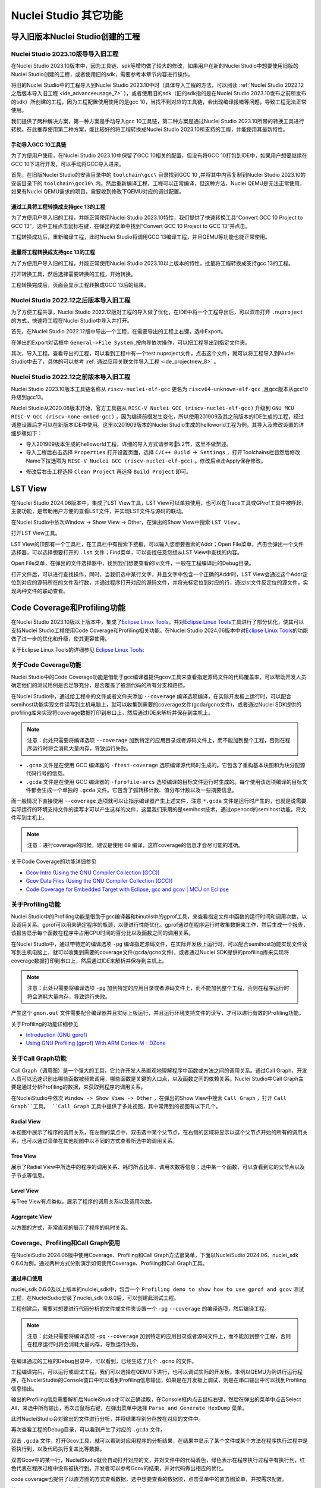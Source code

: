 .. _advanceeusage: 

Nuclei Studio 其它功能
======================

.. _ide_advanceeusage_0:

导入旧版本Nuclei Studio创建的工程
---------------------------------

Nuclei Studio 2023.10版导导入旧工程
~~~~~~~~~~~~~~~~~~~~~~~~~~~~~~~~~~~

在Nuclei Studio 2023.10版本中，因为工具链、sdk等增均做了较大的修改，如果用户在新的Nuclei Studio中想要使用旧版的Nuclei Studio创建的工程，或者使用旧的sdk，需要参考本章节内容进行操作。

将旧的Nuclei Studio中的工程导入到Nuclei Studio 2023.10中时（具体导入工程的方法，可以阅读 :ref:`Nuclei Studio 2022.12之后版本导入旧工程 <ide_advanceeusage_7>` ），或者使用旧的sdk（旧的sdk指的是在Nuclei Studio 2023.10发布之前所发布的sdk）所创建的工程，因为工程配置使用使用的是gcc 10，当找不到对应的工具链，会出现编译报错等问题，导致工程无法正常使用。

|image1|

我们提供了两种解决方案，第一种方案是手动导入gcc 10工具链，第二种方案是通过Nuclei Studio 2023.10所带的转换工具进行转换。在此推荐使用第二种方案，能比较好的将工程转换成Nuclei Studio 2023.10所支持的工程，并能使用其最新特性。



手动导入GCC 10工具链
^^^^^^^^^^^^^^^^^^^^

为了方便用户使用，在Nuclei Studio 2023.10中保留了GCC 10相关的配置，但没有将GCC 10打包到IDE中，如果用户想要继续在GCC 10下进行开发，可以手动将GCC导入进来。

首先，在旧版Nuclei Studio的安装目录中的 ``toolchain\gcc\`` 目录找到GCC 10 ,并将其中内容复制到Nuclei Studio 2023.10的安装目录下的 ``toolchain\gcc10\`` 内。然后重新编译工程，工程可以正常编译，但这种方法，Nuclei QEMU是无法正常使用，如果有Nuclei QEMU需求的项目，需要收到修改下QEMU对应的调试配置。

|image2|

.. _ide_advanceeusage_3:

通过工具将工程转换成支持gcc 13的工程
^^^^^^^^^^^^^^^^^^^^^^^^^^^^^^^^^^^^

为了方便用户导入旧的工程，并能正常使用Nuclei Studio 2023.10特性，我们提供了快速转换工具“Convert GCC 10 Project to GCC 13”，选中工程点击鼠标右键，在弹出的菜单中找到“Convert GCC 10 Project to GCC 13”并点击。

|image3|

工程转换成功后，重新编译工程，此时Nuclei Studio将调用GCC 13编译工程，并且QEMU等功能也能正常使用。

|image4|

.. _ide_advanceeusage_4:

批量将工程转换成支持gcc 13的工程
^^^^^^^^^^^^^^^^^^^^^^^^^^^^^^^^

为了方便用户导入旧的工程，并能正常使用Nuclei Studio 2023.10以上版本的特性，批量将工程转换成支持gcc 13的工程。

|image5|

打开转换工具，然后选择需要转换的工程，开始转换。

|image6|

工程转换完成后，页面会显示工程转换成GCC 13后的结果。

|image7|

.. _ide_advanceeusage_7:

Nuclei Studio 2022.12之后版本导入旧工程
~~~~~~~~~~~~~~~~~~~~~~~~~~~~~~~~~~~~~~~~

为了方便工程共享，Nuclei Studio 2022.12版对工程的导入做了优化，在IDE中将一个工程导出后，可以双击打开 ``.nuproject`` 的方式，快速将工程在Nuclei Studio中导入并打开。

首先，在Nuclei Studio 2022.12版中导出一个工程，在需要导出的工程上右键，选中Export。

|image8|

在弹出的Export对话框中 ``General->File System`` ,按向导依次操作，可以把工程导出到指定文件夹。

|image9|


|image10|


其次，导入工程。查看导出的工程，可以看到工程中有一个test.nuproject文件，点击这个文件，就可以将工程导入到Nuclei Studio中去了，具体的可以参考 :ref:`通过应用关联文件导入工程 <ide_projectnew_8>` 。

|image11|

Nuclei Studio 2022.12之前版本导入旧工程
~~~~~~~~~~~~~~~~~~~~~~~~~~~~~~~~~~~~~~~~

Nuclei Studio 2023.10版本工具链名称从 ``riscv-nuclei-elf-gcc`` 更名为 ``riscv64-unknown-elf-gcc`` ,且gcc版本从gcc10升级到gcc13。

Nuclei Studio从2020.08版本开始，官方工具链从 ``RISC-V Nuclei GCC (riscv-nuclei-elf-gcc)`` 升级到 ``GNU MCU RISC-V GCC (riscv-none-embed-gcc)`` ，因为编译前缀发生变化，所以使用201909及其之前版本的IDE生成的工程，经过调整设置后才可以在新版本IDE中使用。这里以201909版本的Nuclei Studio生成的helloworld工程为例，其导入及修改设置的详细步骤如下：

-  导入201909版本生成的helloworld工程，详细的导入方式请参考5.2节，这里不做赘述。

-  导入工程后右击选择 ``Properties`` 打开设置页面，选择 ``C/C++ Build 🡪 Settings`` ，打开Toolchains栏目然后修改Name下拉选项为 ``RISC-V Nuclei GCC (riscv-nuclei-elf-gcc)`` 。修改后点击Apply保存修改。

|image12|

-  修改后右击工程选择 ``Clean Project`` 再选择 ``Build Project`` 即可。

.. _ide_advanceeusage_13:

LST View
--------

在Nuclei Studio 2024.06版本中，集成了LST View工具，LST View可以单独使用，也可以在Trace工具或GProf工具中被呼起，主要功能，是帮助用户方便的查看LST文件，并实现LST文件与源码的联动。

在Nuclei Studio中依次Window -> Show View -> Other，在弹出的Show View中搜索 ``LST View`` 。

|image13|

打开LST View工具。

|image14|

LST View的顶部有一个工具栏，在工具栏中有搜索下接框，可以输入您想要搜索的Addr；Open File菜单，点击会弹出一个文件选择器，可以选择想要打开的 ``.lst`` 文件；Find菜单，可以查找任意您想从LST View中查找的内容。

|image15|

Open File菜单，在弹出的文件选择器中，找到我们想要查看的lst文件，一般在工程编译后的Debug目录。

|image16|

打开文件后，可以进行查找操作，同时，当我们选中某行文字，并且文字中包含一个正确的Addr时，LST View会通过这个Addr定位到对应的源码所在的文件及行数，并通过程序打开对应的源码文件，并将光标定位到对应的行，通过lst文件反定位的源文件，实现两种文件的联动查看。

|image17|

.. _ide_advanceeusage_17:

Code Coverage和Profiling功能
----------------------------

在Nuclei Studio 2023.10版以上版本中，集成了\ `Eclipse Linux
Tools <https://github.com/eclipse-linuxtools/org.eclipse.linuxtools/blob/master/RELEASE_NOTES.md#eclipse-linux-tools-release-notes>`__\ ，并对\ `Eclipse
Linux
Tools <https://github.com/eclipse-linuxtools/org.eclipse.linuxtools/blob/master/RELEASE_NOTES.md#eclipse-linux-tools-release-notes>`__\ 工具进行了部分优化，使其可以支持Nuclei
Studio工程使用Code Coverage和Profiling相关功能。在Nuclei Studio
2024.06版本中对\ `Eclipse Linux
Tools <https://github.com/eclipse-linuxtools/org.eclipse.linuxtools/blob/master/RELEASE_NOTES.md#eclipse-linux-tools-release-notes>`__\ 的功能做了进一步的优化和升级，使其更容使用。

关于Eclipse Linux Tools的详细参见
`Eclipse Linux Tools:  <https://github.com/eclipse-linuxtools/org.eclipse.linuxtools/blob/master/RELEASE_NOTES.md#eclipse-linux-tools-release-notes>`__\ 

关于Code Coverage功能
~~~~~~~~~~~~~~~~~~~~~

Nuclei Studio中的Code Coverage功能是借助于gcc编译器提供gcov工具来查看指定源码文件的代码覆盖率，可以帮助开发人员确定他们的测试用例是否足够充分，是否覆盖了被测代码的所有分支和路径。

在Nuclei Studio中，通过给工程中的文件或者文件夹添加 ``--coverage`` 编译选项编译，在实际开发板上运行时，可以配合semihost功能实现文件读写到主机电脑上，就可以收集到需要的coverage文件(gcda/gcno文件)，或者通过Nuclei SDK提供的profiling库来实现将coverage数据打印到串口上，然后通过IDE来解析并保存到主机上。

.. note::
   注意：此处只需要将编译选项 ``--coverage`` 加到特定的应用目录或者源码文件上，而不能加到整个工程，否则在程序运行时将会消耗大量内存，导致运行失败。

-  ``.gcno`` 文件是在使用 GCC 编译器的 ``-ftest-coverage`` 选项编译源代码时生成的。它包含了重构基本块图和为块分配源代码行号的信息。

-  ``.gcda`` 文件是在使用 GCC 编译器的 ``-fprofile-arcs`` 选项编译的目标文件运行时生成的。每个使用该选项编译的目标文件都会生成一个单独的 ``.gcda`` 文件。它包含了弧转移计数、值分布计数以及一些摘要信息。

而一般情况下直接使用 ``--coverage`` 选项就可以让指示编译器产生上述文件，注意 ``*.gcda`` 文件是运行时产生的，也就是说需要实际运行的环境支持文件的读写才可以产生这样的文件，这里我们采用的是semihost技术，通过openocd的semihost功能，将文件写到主机上。

.. note::

   注意：进行coverage的时候，建议是使用 ``O0`` 编译，这样coverage的信息才会尽可能的准确。

关于Code Coverage的功能详细参见

-  `Gcov Intro (Using the GNU Compiler Collection
   (GCC)) <https://gcc.gnu.org/onlinedocs/gcc/Gcov-Intro.html>`__

-  `Gcov Data Files (Using the GNU Compiler Collection
   (GCC)) <https://gcc.gnu.org/onlinedocs/gcc/Gcov-Data-Files.html>`__

-  `Code Coverage for Embedded Target with Eclipse, gcc and gcov \| MCU
   on
   Eclipse <https://mcuoneclipse.com/2014/12/26/code-coverage-for-embedded-target-with-eclipse-gcc-and-gcov/>`__

关于Profiling功能
~~~~~~~~~~~~~~~~~

Nuclei Studio中的Profiling功能是借助于gcc编译器和binutils中的gprof工具，来查看指定文件中函数的运行时间和调用次数，以及调用关系。gprof可以用来确定程序的瓶颈，以便进行性能优化。gprof通过在程序运行时收集数据来工作，然后生成一个报告，该报告显示每个函数在程序中占用CPU时间的百分比以及函数之间的调用关系。

在Nuclei Studio中，通过带特定的编译选项 ``-pg`` 编译指定源码文件，在实际开发板上运行时，可以配合semihost功能实现文件读写到主机电脑上，就可以收集到需要的coverage文件(gcda/gcno文件)，或者通过Nuclei SDK提供的profiling库来实现将coverage数据打印到串口上，然后通过IDE来解析并保存到主机上。

.. note::
   注意：此处只需要将编译选项 ``-pg`` 加到特定的应用目录或者源码文件上，而不能加到整个工程，否则在程序运行时将会消耗大量内存，导致运行失败。

产生这个 ``gmon.out`` 文件需要配合编译器并且实际上板运行，并且运行环境支持文件的读写，才可以进行有效的Profiling功能。

关于Profiling的功能详细参见

-  `Introduction (GNU
   gprof) <https://sourceware.org/binutils/docs/gprof/Introduction.html>`__

-  `Using GNU Profiling (gprof) With ARM Cortex-M -
   DZone <https://dzone.com/articles/using-gnu-profiling-gprof-with-arm-cortex-m>`__

.. _ide_advanceeusage_18:

关于Call Graph功能
~~~~~~~~~~~~~~~~~~

Call Graph（调用图）是一个强大的工具，它允许开发人员直观地理解程序中函数或方法之间的调用关系。通过Call Graph，开发人员可以迅速识别出哪些函数被频繁调用，哪些函数是关键的入口点，以及函数之间的依赖关系。Nuclei Studio中Call Graph主要是通过分析Profiling的数据，来获取到程序的调用关系。

在NucleiStudio中依次 ``Window -> Show View -> Other`` ，在弹出的Show View中搜索 ``Call Graph`` ，打开 ``Call Graph``工具。 ``Call Graph`` 工具中提供了多处视图，其中常用到的视图有以下几个。

Radial View
^^^^^^^^^^^

本视图中展示了程序的调用关系，在左侧的菜点中，双击选中某个父节点，在右侧的区域将显示以这个父节点开始的所有的调用关系，也可以通过菜单在其他视图中以不同的方式查看所选中的调用关系。

|image18|

Tree View
^^^^^^^^^

展示了Radial View中所选中的程序的调用关系、耗时所占比率、调用次数等信息；选中某一个函数，可以查看到它的父节点以及子节点等信息。

|image19|

Level View
^^^^^^^^^^

与Tree View有点类似，展示了程序的调用关系以及调用次数。

|image20|

Aggregate View
^^^^^^^^^^^^^^

以方图的方式，非常直观的展示了程序的耗时关系。

|image21|

Coverage、Profiling和Call Graph使用
~~~~~~~~~~~~~~~~~~~~~~~~~~~~~~~~~~~

在NucleiSudio 2024.06版中使用Coverage、Profiling和Call Graph方法很简单，下面以NucleiSudio 2024.06、nuclei_sdk 0.6.0为例，通过两种方式分别演示如何使用Coverage、Profiling和Call Graph工具。

通过串口使用
^^^^^^^^^^^^

nuclei_sdk 0.6.0及以上版本的nulclei_sdk中，包含一个 ``Profiling demo to show how to use gprof and gcov`` 测试工程，在NucleiSudio安装了nuclei_sdk 0.6.0后，可以创建此测试工程。

|image22|

工程创建后，需要对想要进行代码分析的文件或文件夹设置一个 ``-pg``  ``--coverage`` 的编译选项，然后编译工程。

.. note::
   注意：此处只需要将编译选项  ``-pg``  ``--coverage``  加到特定的应用目录或者源码文件上，而不能加到整个工程，否则在程序运行时将会消耗大量内存，导致运行失败。

|profiling_options_in_ide|

在编译通过的工程的Debug目录中，可以看到，已经生成了几个 ``.gcno`` 的文件。

|image23|

工程编译完后，可以运行或调试工程，我们可以选择在QEMU下进行，也可以调试实际的开发板。本例以QEMU为例进行运行程序，在NucleiStudio的Console窗口中可以看到Profiling信息输出，如果是在开发板上调试，则是在串口输出中可以找到Profiling信息输出。

|image24|

输出的Profiling信息需要解析后NucleiStudio才可以正确读取，在Console框内点击鼠标右键，然后在弹出的菜单中点击Select All，来选中所有输出，再次击鼠标右键，在弹出菜单中选择 ``Parse and Generate HexDump`` 菜单。

|image25|

此时NucleiStudio会对输出的文件进行分析，并将结果存别分存放在对应的文件中。

|image26|

再次查看工程的Debug目录，可以看到产生了对应的 ``.gcda`` 文件。

|image27|

双击 ``.gcda`` 文件，打开Gcov工具，就可以看到对应用程序的分析结果，在结果中显示了某个文件或某个方法在程序执行过程中是否执行到，以及代码执行复盖比等数据。

|image28|

双击Gcov中的某一行，NucleiStudio就会自动打开对应的文，并对文件中的代码着色，绿色表示在程序执行过程中有执行到，红色代表在程序过程中没有被执行到。开发者可以参考Gcov的结果，并对代码做出相应的优化。

|image29|

code coverage也提供了以直方图的方式查看数据，选中想要查看的数据项，点击菜单中的直方图菜单，并按需求配置。

|image30|

就可以在Nuclei Studio中查看code coverage直方图信息了。

|image31|

双击 ``gmon.out`` 文件，弹出一个文件选择框，提示填写与选中与 ``gmon.out`` 文件相关的elf文件和 ``*.lst`` 文件，默认会根据当 ``gmon.out`` ，自动填入对应的工程内的 ``elf文件`` 和 ``*.lst`` 文件，点击OK按钮。

|image32|

Gprof工具会启动，就可以看到对应用程序的分析结果，显示了文件、方法的调用关系等。

双击Gprof中的某一行，NucleiStudio就会自动打开对应的源文件并定位到对应的行，同时打开LST View工具，并根据addr定位那那一行，实现Gprof、源代码、反汇编码的联系，帮用户快速了解程序结构及调用关系。

|image33|

同样在Nuclei Studio中，可以查看profiling数据的直方图信息。

|image34|

打开Gprof的同时，NucleiStudio会根据gmon.out文件解析出程序的Call Graph并生成callgraph.out文件。双击callgraph.out文件，也可以点击Gprof工具的菜单栏中Open Call Graph View按钮，来启动Call Graph工具。关于Call Graph的具体使用，可以参考 :ref:`关于Call Graph功能 <ide_advanceeusage_18>` 。

|image35|

通过Semihosting使用
^^^^^^^^^^^^^^^^^^^

NucleiSudio安装了nuclei_sdk 0.6.0后，可以创建一个 ``Profiling demo to show how to use gprof and gcov`` 的测试工程，此时需要选中Enable Semihosting。

|image36|

工程创建后，需要对想要进行代码分析的文件或者文件夹设置一个 ``-pg --coverage`` 的编译选项，然后编译工程。

|profiling_options_in_ide|

同时，需要修改程序中 `` gprof_collect(2);`` 为 ``gprof_collect(1);`` 、 ``gcov_collect(2);`` 为 ``gcov_collect(1);`` （测试工程中在main函数的最后），则在运行过程中，将会通过Semihosting将结果输出为文件。

|image37|

开始编译工程，在编译通过的工程的Debug目录中，可以看到，已经生成了几个 ``.gcno`` 的文件。

|image38|

工程编译完成后，可以运行或调试工程，我们可以选择在QEMU下进行，也可以调试实际的开发板。

|image39|

本例以QEMU为例进行运行程序，程序运行结束后，刷新工程，可以看到工程下多出了几个文件， ``*.gcda`` 文件以及 ``*.out`` 文件。至此，后面查看结果与上面类似。

|image40|

在Nuclei Studio中通过gcov工具查看应用程序的Code Coverage信息。

|image41|

在Nuclei Studio中通过gprof工具查看应用程序的Profiling信息。

|image42|

在Nuclei Studio中通过Call Graph查看调用关系信息。

|image43|

.. _ide_advanceeusage_43:

Trace功能的使用
---------------

Trace技术是一种强大的调试工具，它能够帮助开发人员跟踪和记录程序执行过程中的关键信息，从而有效地诊断问题、优化性能和提升系统的稳定性。

Nuclei Studio集成了Trace工具，结合相对应的硬件和Nuclei OpenOCD，用户在对工程进行Debug时，也可查看到Trace日志，并结合源码时行问题排查。

.. note::
   
   关于OpenOCD的Nuclei ETrace的一些命令，请参加OpenOCD下的openocd.pdf手册。

Trace界面介绍
~~~~~~~~~~~~~

.. rubric:: Trace View

在Nuclei Studio中，通过菜单 ``Window->Show View->Other`` 打开View管理器，在里面找到RV Trace->Trace菜单，打击打开Trace菜单。

|image44|

Trace的视图分两部分，上面为Trace工具栏，下面是Trace记录表格。Trace工具栏的介绍和功能分别如下：

- **Trace setting**

trace的配置信息，在这里配置Trace ATB2AXI Config Addr、Trace Buffer Base Addr、Trace Buffer Size in Bytes、Trace Wrap

- **Start trace/stop trace**

设置开始/停止trace操作。

- **Trace clear**

清空硬件上的所有的trace设置。

- **Dump trace file**

从硬件上Dump trace文件。

- **Reload trace file**

本地重新加载trace记录表内容。

- **Clear viewer**

清空trace记录表内容，以及Trace Decode相关的配置，如HartID和Thread的关系等。

- **Save trace log**

将trace记录表保存为csv表格。

- **Toggle instruction stepping**

当选种某条记录时，可以打开并定位到该条记录所对应的源码和反汇编码。

- **step into previous line**

当选种某条记录时，跳转到该条记录的上一条记录，并定位到所对应的源码和反汇编码。

- **step into next line**

当选种某条记录时，跳转到该条记录的下一条记录，并定位到所对应的源码和汇编码。

- **Search for Addr**

搜索框，可以通过Addr 搜索到对应的那一行trace记录。

- **search backward**

搜索结果的记录是多条时，可以查看上一条搜索结果。

- **search forward**

搜索结果的记录是多条时，可以查看下一条搜索结果。

- **Page**

多页的翻页，trace如果条数很多时，为了方便查看，会采用多页显示。

Trace记录表格，是Nuclei Studio将dump到的trace文件进行解密之后，生成的记录进行展示，并且当用户点击某条记录时，会自动定位到对应的源代码和反汇编代码的行数。

- **Record：**\ 记录id

- **CoreId：**\ Coreid，主要是在多核时可以用于区分不同的Core

- **Addr：**\ 指令地址

- **CPU Clock：**\ 时钟Cycle计数

- **Clock Diff：**\ 时钟Cycle差

- **Instruction Code：**\ 十六进制表示的指令码

- **Instruction：**\ 指令码

- **File：**\ 指令码对应的源码所在的文件

- **File Line：**\ 指令码对应的源码所在的文件的行数

.. rubric:: Trace Configuration

用户可以在这里配置Trace的Trace ATB2AXI Config Addr、Trace Buffer Base Addr、Trace Buffer Size in Bytes、Trace Wrap。具体的信息，根据不同的硬件而不同。

|image45|

- **Trace need to be configured:** 如果需要配置Trace模块就勾选，如果其他地方已经配置过了，就千万不要勾选了，例如多核SMP/AMP的情况下，SoC上只有一个Trace模块，假设其中一个核心已经勾选配置了，其他的核心就不能勾选了，或者是配置是在C代码中或者其他地方做了，也千万不要勾选。

- **Trace ATB2AXI Config Addr：**\ ATB2AXI模块控制器的基地址。

- **Trace Buffer Base Addr：**\ 存放trace记录的开始地址，例如：针对某个SoC, 举例如下在flashxip模式，使用ilm（0x1c000000）作为缓存buffer；在sramxip模式，使用dlm（0x08010000）作为缓存buffer。

- **Trace Buffer Size in Bytes：**\ 存放trace记录的Buffer大小，单位为字节。

- **Trace Wrap：**\ 是否允许自动复盖，允许则在Buffer满时，将再次从头开始覆盖记录。

.. rubric:: Trace Decoder Configuration

Set Current Debug hart Configuration弹框中，用户可以自定义trace decoder的参数，具体如下。

|image46|

- **ELF File Path：**\ trace生产时执行的elf文件的地址。

- **Trace File Path：**\ 需要解析的trace文件的地址。

- **Objdump Path：**\ trace decode过程中，需要用到objdump工具，所以这里需要指定所使用到的objdump工具的地址。

- **HartID：**\ trace decode时需要指定当前需要查看的trace对应的HartID，单核工程默认HartID=0。

- **Trace Data Align Size：**\ 跟踪数据对齐大小，一般与硬件的trace输出位宽对齐，默认有8、32、64。

- **Display Address Bits：**\ trace decode后显示地址的位数，一般是32、64、128位。

Trace的使用
~~~~~~~~~~~

在使用trace功能时，必须在工程Debug时，通过Nuclei OpenOCD或者Dlink将Trace命令下发到硬件，目前通过OpenOCD，可以实现在单核、多核SMP和多核AMP应用下进行Trace记录，而Dlink仅支持在单核应用下的trace记录。

下面我们以OpenOCD为例，演示如何使用Trace功能。

在单核应用中使用Trace
^^^^^^^^^^^^^^^^^^^^^

如果您已获取到芯来授权的CPU和相关配套硬件并准备好硬件环境，这里不详细说明。然后创建好对应工程并确保它能在硬件上运行和调试。以下示例是在我们自己构建的一个测试环境上的流程举例说明。

我们在这里创建了一个N900的单核应用helloworld，并让它跑在FLASHXIP模式下。

|image47|

我们可以记录整个应用运行完的trace，也可以记录某一段Debug断点之间的trace。进入Debug模式后，打开Trace视图。

|image48|

设置Trace Configuration，设置trace配置信息并保存(Save)，如果不想保存，就关闭窗口。

|image49|

Trace配置完毕后，可以设置两个断点，一个断点用于Trace开始点，一个断点用于Trace结束点，在开始点断点停下后就可以点击start trace按钮，就可以继续debug操作(如单步或者运行等)了，在结束点断电停下后，就可以点击stop trace按钮来结束Trace。
上面只是Start/Stop
Trace的一种使用示例，也可以更灵活一些，请根据自己需要进行使用。当trace结束时（多核情况下请确保每个CPU的Trace都结束了），就可以点Dump trace file按钮，将trace文件从硬件上下载到本地，默认下载的trace文件存在工程目下的debug目录下，有一个“工程名.trace”的文件。

|image50|

Trace文件下载完后，Nuclei Studio会弹出一个 ``Set current debug hart configuration`` 框。

|image51|

在框中填写确正信息（这里的HartID指的是对应的Thread的hartid，请不要填错了）并确认，Nuclei Studio对trace文件开始解析，并生成trace记录表格。在trace记录表格，选中任意一条记录，Nuclei Studio会自动找到源码和反汇编码，并定位那对应的那一行（因反汇编码与源码在同一个视图中打开，需要用户自己把反汇编码移到另一个视图中）。

|image52|

也可以双击 ``工程名.trace`` 文件，以文本的方式查看trace文件。

|image53|

在SMP多核应用中使用Trace
^^^^^^^^^^^^^^^^^^^^^^^^

在SMP多核应用中使用trace与单核大体相似，差别在于SMP多核在Debug时，不同的thread共用一个Trace Configuration， 且需要通过选择不同的Thread来对不同的CPU Hart核心单独start trace/stop trace。在Debug视图中，点击任意一个Thread,然后点击Trace工具栏中的 trace setting来设置Trace Configuration。

|image54|

在Debug视图中，可以通过点击不同的Thread,来切换不同的Core,如下图点击Thread #1或者Thread #1下对应的函数名来选中对应的是SMP多核应用中的Core 0,可以对Core
0开启或者关闭Trace，在SMP多核应用中，只要有一个Core在完成start trace操作时,Trace Configuration中的信息就会在硬件中设置好，其他的core在start trace操作时，就不会重复设置trace Configuration。

|image55|

同理，在Debug视图中点击Thread #2或者Thread #2下对应的函数名，来切换到Core 1上进行start trace/stop trace的操作。

|image56|

在dump trace file操作时，在SMP多核应用中，只有当所有的Core都stop trace，才可以执行dump trace file的指令并成功下载Trace文件。Trace文件的下载，在SMP多核应用中，只需要下载一份，在对trace文件进行decoder时，注意设置Hart ID，就可以解析出不同的trace记录表，如下图，当HardID=0时，就可以查看到Core 0对应的Trace记录。

|image57|

同理当HardID=1时，就可以查看到Core 1对应的Trace记录。

|image58|

在AMP多核应用中使用Trace
^^^^^^^^^^^^^^^^^^^^^^^^

在AMP多核应用中使用trace也类似，trace配置也是共享。不同的thread共用一个trace configuration，但可以通过不同的thread，对不同的核单独start trace/stop trace。如下图，在Debug视图，点击Thread #1或者Thread #1下的函数名，切换到AMP多核应用中Core 0，然后点击Trace工具栏中的 trace setting来设置Core 0对应的Trace Configuration。

|image59|

在Debug视图，点击Thread #2或者Thread #2下的函数名，切换到AMP多核应用中Core 1，然后点击Trace工具栏中的 trace setting来设置Core 1对应的Trace Configuration，因为在AMP多核应用中trace配置是共用，所以此处设置需要将 Trace need to be configured的勾去掉，表示可以使用trace功能，但不需要有任何设置。

|image60|

Trace Configuration设置完成后，同样的通过Debug视图的Thread来切换不同的Core，进行start trace/stop trace/dump trace file操作,注意，设置了Trace Configuration的Core需要优先于其它Core开始start trace，并将Trace Configuration的信息设置好，其他的Core才可以正常的start trace/stop trace/dump trace file操作。

在dump trace file操作时，在AMP多核应用中，请确定所有的Core都stop trace，才执行dump trace file的指令，否则可能在某一下Core在dump trace file，其他的Core还在记录trace，最后得到的Trace文件并与预期不符。Trace文件下载，在AMP多核应用中，需要每一个工程应用单独dump一份trace文件，其实dump到的trace文件内容是一样的，在对trace文件进行decoder时，同样需要注意设置Core Hart ID，就可以解析出对应的trace记录表。其他操作与上文内容中所述类似。

查看脱机Trace
^^^^^^^^^^^^^

在某些场景下，用户可能通过命令行或其他方式，得到了一个trace文件，这时只需打开Set Current Debug hart Configuration，并按要求配置好参数，即可通过NucleiStudio的trace工具解析这个trace文件了。

|image61|

.. _ide_advanceeusage_61:

RVProf功能的使用
----------------

RVProf是芯来科技针对cpu cycle model开发的性能分析工具，Nuclei Studio在2024.02.dev版本中，完成对RVProf的支持。在实际使用中，RVProf功能分三步完成，首先通过Cycle model工具，运行代码，产生.trace文件，然后RVProf工具，将 ``.trace`` 解析成对应的 ``.json`` 文件，最后通过google的开源工具Perfetto Trace Viewer对 ``.json`` 文件进行解析并展示。因为cpu cycle model当前仅提供了linux版本，所以本文档均是在linux环境下演示此功能。

测试环境 
~~~~~~~~~

cpu cycle model在运行过程中，对硬件环境的性能要求较高，在实际使用，四核及以上的系统中运行效果较好，一般不建议在虚拟机环境下使用。为了较好的体验效果，本测试在工作站上进行。

|image62|

准备测试NPK软件或者工具包 
^^^^^^^^^^^^^^^^^^^^^^^^^^

目前此功能仅提供测试用的NPK包，将相关的包安装到Nuclei Studio中，关于安装NPK包，可以查看Nuclei Studio手册中相关章节，因为RVProf测试包没有公开，请联系我们索取。

-  cymodel.zip cymodel的NPK Tools包

-  rvprof.zip RVProf的NPK Tools包

-  Rvprof helloworld.zip 测试demo NPK App包

创建rvprof测试工程 
^^^^^^^^^^^^^^^^^^^

创建工程前，先查看Nuclei Package Management中NPK是否安装正确，因为测式demo是依赖于nuclei_sdk，所以也要先安装sdk-nuclei_sdk，具体如下：

|image63|

然后创建一个test测试工程,在创建工程的向导中，依次 ``New Nuclei RISC-V C/C++ Project -> sdk-nuclei_sdk@0.5.0 -> next`` ,在工程配置页面，依次填写工程名、选择Project Example： ``rvprof helloworld@app-nsdkrvprof_helloworld`` ,Nuclei RISC-V Core: ``N307FD`` （这里的code要跟cpu cycle model对应）。

|image64|

在Project Example可以看到我们导入的demo NPK App中的Rvprof helloworld工程，选择此工程，然后下一步，完工程的创建。

|image65|

在创建的test工程中，可以看到多了一个test_debug_rvprof.launch文件，rvprof相关的配置在此文件中，可以查看内容如下。其中Cycle Model的time out时间，用来设置Cycle Model超时时间，因为Cycle Model运行时比较耗时，如果工程比较简单，可以设置一个较短的起时时间，到时间后，可以及时中断Cycle Model的运行；RVProf中的超时时间的功能也是类似。

|image66|

查看rvprof的结果 
~~~~~~~~~~~~~~~~~

创建完工程后，在Nuclei Studio的launch bar上，选中test_debug_rvprof.launch，并点击工具栏中的运行按钮，Nuclei Studio依次完成以下任务，并将最终的结果在在Perfetto Trace Viewer中展示。

-  编译工程代码

-  启动Cycle Model并产生trace文件

-  启动RVProf解析trace文件生成json文件

-  启动Perfetto Trace Viewer展示结果

Cycle Model启动及log输出

|image67|

perfetto启动本地服务

|image68|

Perfetto Trace Viewer的官方地址是https://ui.perfetto.dev/ 。Nuclei Studio默认会尝试打开https://ui.perfetto.dev/ ，同时自动载入json文件并解析。如果因为网络原因（国外服务器）打开失败，Nuclei Studio会在本地启一个Perfetto Trace Viewer本地服务，并自动打开本地localhost:5000/，此时需要用户手动载入工程目录下的 ``Debug/test.json`` 文件。在Perfetto Trace Viewer中可以看到trace的展示结果。

Nuclei Studio会在本地启一个web服务，同时打开Perfetto Trace Viewer。

|image69|

点击Open trace file，找到工程中生成的json文件，手动将json文件load到Perfetto Trace Viewer中。

|image70|

些时，在Perfetto Trace Viewer就可以查看到rvprof trace结果展示了，用户可以通过键盘的W/A/S/D按键查看更详细的信息。

|image71|

.. _ide_advanceeusage_71:

使用Nuclei Near Cycle Model仿真性能分析
---------------------------------------

在Nuclei Studio 2024.06版中，集成了Nuclei Near Cycle Model，它是由芯来科技自主研发的仿真测试和性能分析工具，可以帮助研发人员在项目初期进行一些必要的仿真测试和程序性能分析。

Nuclei Near Cycle Model当前只有Linux版本，其具体介绍和命令行上使用参见 （https://doc.nucleisys.com/nuclei_tools/xlmodel/intro.html ） ，下面将在Nuclei Studio上演示如何使用Nuclei Near Cycle Model进行仿真和性能分析。

创建测试工程
~~~~~~~~~~~~

Nuclei Near Cycle Model对芯来全类型的Core都有支持，可以创建任意一个demo工程并编译。创建任意一个demo工程并编译。

|image72|

Nuclei Near Cycle Model采用Nuclei Studio中的RVProf运行配置来进行运行测试，选中编译好的测试工程，然后打开NucleiStudio的Run Configurations。

|image73|

并创建一个RVProf的配置，具体的配置及参数说明如下。

|image74|

其中在Config options中需要配置 ``--trace=1 --gprof=1 --logdir=Debug`` ,--trace=1表示开启rvtrace，--gprof=1表示开启gprof功能，--logdir=Debug则表示最终生成的 ``.rvtrace`` 文件、 ``.gmon`` 文件存存放的路径为当前工程下的Debug目录。

|image75|

运行工程并生成性能分析结果
~~~~~~~~~~~~~~~~~~~~~~~~~~

点击运行（Run）工程，NucleiStudio会依次调用Nuclei Near Cycle Model来仿真程序执行，并产生 ``.rvtrace`` 文件，再调用rvprof来解析 ``.rvtrace`` 文件并生成 ``.json`` 文件，最后启用一个perfetto服务来用来查看rvprof解析 ``.rvtrace`` 文件所产生的 ``.json`` 文件。

点击Run按钮，开始运行程序。

|image76|

程序在Nuclei Near Cycle Model中成功执行，输出了对应的Log信息。

|image77|

在工程的Debug目录中可以查看到已经生成 ``.rvtrace`` 文件、 ``.json`` 文件、 ``.gmon`` 文件。

|image78|

Nuclei Studio会在本地启一个web服务，同时打开Perfetto Trace Viewer。通过Perfetto Trace Viewer,可以查看 ``.json`` 文件。

|image79|

Nuclei Near Cycle Model中支持通过gprof来分析程序，所以当我们配置了“--gprof”，在程序运行时，也会在Debug目录（“--logdir=XX”所配置的目录）下同步产生一个 ``.gmon`` 文件，双击 ``.gmon`` 文件，将调用gprof工具来分析程序执行所消耗的cycle数及调用关系；同时也会产生对应的callgraph.out文件，双击 ``callgraph.out`` 文件，调用Call Graph查看程序的调用关系。

调用gprof工具，可以查看生成的 ``.gmon`` 文件中的内容。

|image80|

gprof工具在查看 ``.gmon`` 文件的同时，会根据其内容，解析出程序的调用关系，并生成 ``callgraph.out`` 文件，双击 ``callgraph.out`` 调用Call Graph工具查看。

|image81|


.. |image1| image:: /asserts/nucleistudio/advanceeusage/media/image2.png

.. |image2| image:: /asserts/nucleistudio/advanceeusage/media/image3.png

.. |image3| image:: /asserts/nucleistudio/advanceeusage/media/image4.png

.. |image4| image:: /asserts/nucleistudio/advanceeusage/media/image5.png

.. |image5| image:: /asserts/nucleistudio/advanceeusage/media/image6.png

.. |image6| image:: /asserts/nucleistudio/advanceeusage/media/image7.png

.. |image7| image:: /asserts/nucleistudio/advanceeusage/media/image8.png

.. |image8| image:: /asserts/nucleistudio/advanceeusage/media/image9.png

.. |image9| image:: /asserts/nucleistudio/advanceeusage/media/image10.png

.. |image10| image:: /asserts/nucleistudio/advanceeusage/media/image11.png

.. |image11| image:: /asserts/nucleistudio/advanceeusage/media/image12.png

.. |image12| image:: /asserts/nucleistudio/advanceeusage/media/image13.png

.. |image13| image:: /asserts/nucleistudio/advanceeusage/media/image14.png

.. |image14| image:: /asserts/nucleistudio/advanceeusage/media/image15.png

.. |image15| image:: /asserts/nucleistudio/advanceeusage/media/image16.png

.. |image16| image:: /asserts/nucleistudio/advanceeusage/media/image17.png

.. |image17| image:: /asserts/nucleistudio/advanceeusage/media/image18.png

.. |image18| image:: /asserts/nucleistudio/advanceeusage/media/image19.png

.. |image19| image:: /asserts/nucleistudio/advanceeusage/media/image20.png

.. |image20| image:: /asserts/nucleistudio/advanceeusage/media/image21.png

.. |image21| image:: /asserts/nucleistudio/advanceeusage/media/image22.png

.. |image22| image:: /asserts/nucleistudio/advanceeusage/media/image23.png

.. |profiling_options_in_ide| image:: /asserts/nucleistudio/advanceeusage/media/image24.png

.. |image23| image:: /asserts/nucleistudio/advanceeusage/media/image25.png

.. |image24| image:: /asserts/nucleistudio/advanceeusage/media/image26.png

.. |image25| image:: /asserts/nucleistudio/advanceeusage/media/image27.png

.. |image26| image:: /asserts/nucleistudio/advanceeusage/media/image28.png

.. |image27| image:: /asserts/nucleistudio/advanceeusage/media/image29.png

.. |image28| image:: /asserts/nucleistudio/advanceeusage/media/image30.png

.. |image29| image:: /asserts/nucleistudio/advanceeusage/media/image31.png

.. |image30| image:: /asserts/nucleistudio/advanceeusage/media/image32.png

.. |image31| image:: /asserts/nucleistudio/advanceeusage/media/image33.png

.. |image32| image:: /asserts/nucleistudio/advanceeusage/media/image34.png

.. |image33| image:: /asserts/nucleistudio/advanceeusage/media/image35.png

.. |image34| image:: /asserts/nucleistudio/advanceeusage/media/image36.png

.. |image35| image:: /asserts/nucleistudio/advanceeusage/media/image37.png

.. |image36| image:: /asserts/nucleistudio/advanceeusage/media/image38.png

.. |image37| image:: /asserts/nucleistudio/advanceeusage/media/image39.png

.. |image38| image:: /asserts/nucleistudio/advanceeusage/media/image25.png

.. |image39| image:: /asserts/nucleistudio/advanceeusage/media/image40.png

.. |image40| image:: /asserts/nucleistudio/advanceeusage/media/image41.png

.. |image41| image:: /asserts/nucleistudio/advanceeusage/media/image42.png

.. |image42| image:: /asserts/nucleistudio/advanceeusage/media/image43.png

.. |image43| image:: /asserts/nucleistudio/advanceeusage/media/image44.png

.. |image44| image:: /asserts/nucleistudio/advanceeusage/media/image45.png

.. |image45| image:: /asserts/nucleistudio/advanceeusage/media/image46.png

.. |image46| image:: /asserts/nucleistudio/advanceeusage/media/image47.png

.. |image47| image:: /asserts/nucleistudio/advanceeusage/media/image48.png


.. |image48| image:: /asserts/nucleistudio/advanceeusage/media/image49.png


.. |image49| image:: /asserts/nucleistudio/advanceeusage/media/image50.png


.. |image50| image:: /asserts/nucleistudio/advanceeusage/media/image51.png


.. |image51| image:: /asserts/nucleistudio/advanceeusage/media/image52.png


.. |image52| image:: /asserts/nucleistudio/advanceeusage/media/image53.png


.. |image53| image:: /asserts/nucleistudio/advanceeusage/media/image54.png


.. |image54| image:: /asserts/nucleistudio/advanceeusage/media/image55.png


.. |image55| image:: /asserts/nucleistudio/advanceeusage/media/image56.png


.. |image56| image:: /asserts/nucleistudio/advanceeusage/media/image57.png


.. |image57| image:: /asserts/nucleistudio/advanceeusage/media/image58.png


.. |image58| image:: /asserts/nucleistudio/advanceeusage/media/image59.png


.. |image59| image:: /asserts/nucleistudio/advanceeusage/media/image60.png


.. |image60| image:: /asserts/nucleistudio/advanceeusage/media/image61.png


.. |image61| image:: /asserts/nucleistudio/advanceeusage/media/image47.png


.. |image62| image:: /asserts/nucleistudio/advanceeusage/media/image62.png


.. |image63| image:: /asserts/nucleistudio/advanceeusage/media/image63.png


.. |image64| image:: /asserts/nucleistudio/advanceeusage/media/image64.png


.. |image65| image:: /asserts/nucleistudio/advanceeusage/media/image65.png


.. |image66| image:: /asserts/nucleistudio/advanceeusage/media/image66.png


.. |image67| image:: /asserts/nucleistudio/advanceeusage/media/image67.png


.. |image68| image:: /asserts/nucleistudio/advanceeusage/media/image68.png


.. |image69| image:: /asserts/nucleistudio/advanceeusage/media/image69.png


.. |image70| image:: /asserts/nucleistudio/advanceeusage/media/image70.png


.. |image71| image:: /asserts/nucleistudio/advanceeusage/media/image71.png


.. |image72| image:: /asserts/nucleistudio/advanceeusage/media/image72.png


.. |image73| image:: /asserts/nucleistudio/advanceeusage/media/image73.png


.. |image74| image:: /asserts/nucleistudio/advanceeusage/media/image74.png


.. |image75| image:: /asserts/nucleistudio/advanceeusage/media/image75.png


.. |image76| image:: /asserts/nucleistudio/advanceeusage/media/image76.png


.. |image77| image:: /asserts/nucleistudio/advanceeusage/media/image77.png


.. |image78| image:: /asserts/nucleistudio/advanceeusage/media/image78.png


.. |image79| image:: /asserts/nucleistudio/advanceeusage/media/image79.png


.. |image80| image:: /asserts/nucleistudio/advanceeusage/media/image80.png


.. |image81| image:: /asserts/nucleistudio/advanceeusage/media/image81.png


